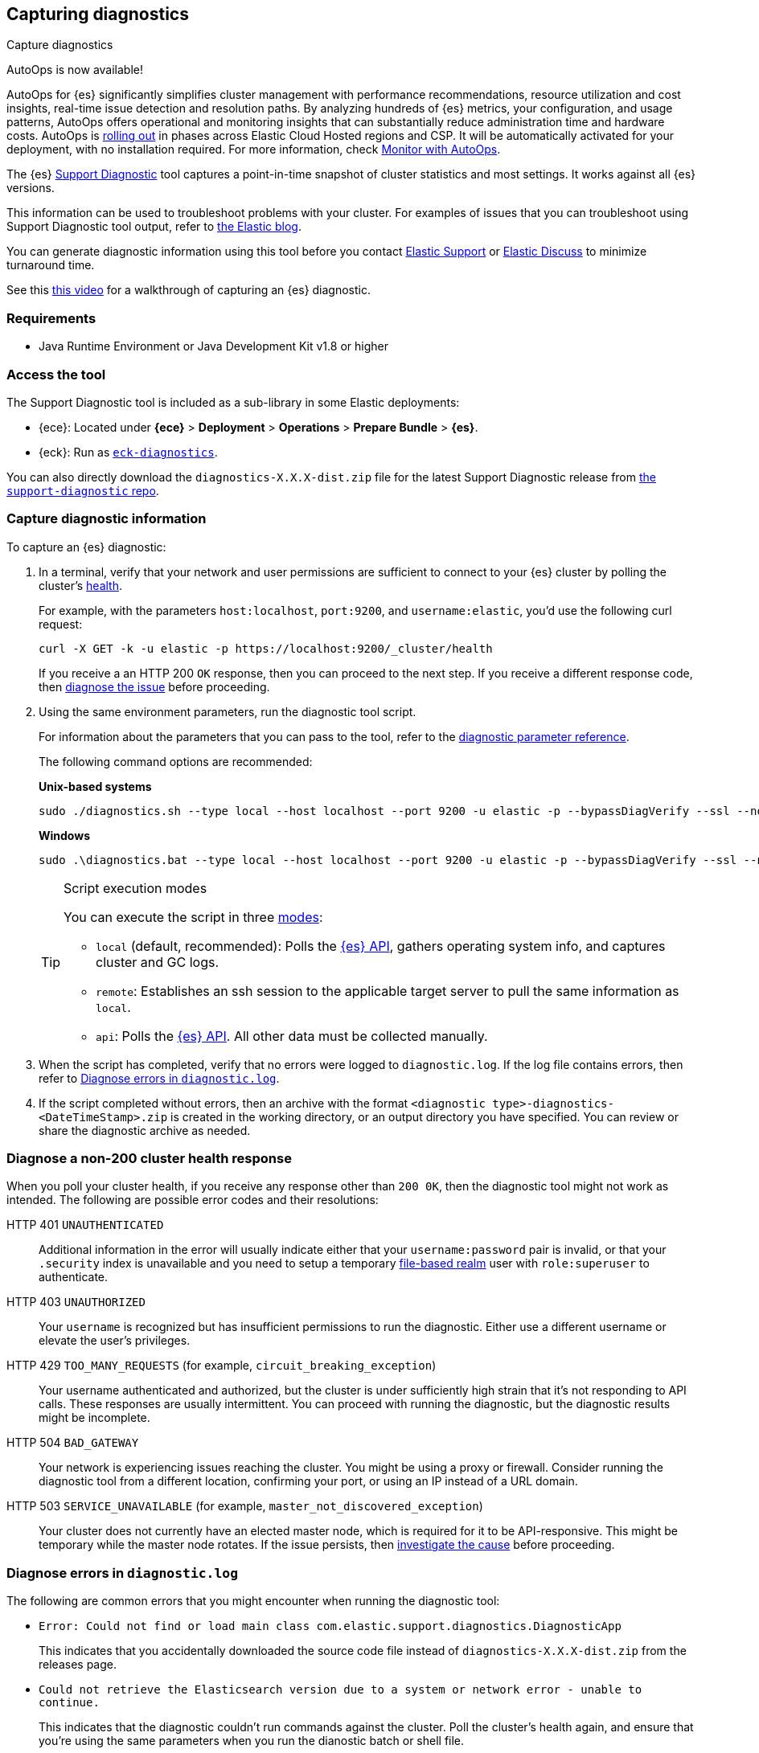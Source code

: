 [[diagnostic]]
== Capturing diagnostics
++++
<titleabbrev>Capture diagnostics</titleabbrev>
++++
:keywords: Elasticsearch diagnostic, diagnostics

****
AutoOps is now available!
 
AutoOps for {es} significantly simplifies cluster management with performance recommendations, resource utilization and cost insights, real-time issue detection and resolution paths. By analyzing hundreds of {es} metrics, your configuration, and usage patterns, AutoOps offers operational and monitoring insights that can substantially reduce administration time and hardware costs. AutoOps is 
https://www.elastic.co/guide/en/cloud/current/ec-autoops-regions.html[rolling out] in phases across Elastic Cloud Hosted regions and CSP. It will be automatically activated for your deployment, with no installation required. For more information, check https://www.elastic.co/guide/en/cloud/current/ec-autoops.html[Monitor with AutoOps].
****

The {es} https://github.com/elastic/support-diagnostics[Support Diagnostic] tool captures a point-in-time snapshot of cluster statistics and most settings. 
It works against all {es} versions. 

This information can be used to troubleshoot problems with your cluster. For examples of issues that you can troubleshoot using Support Diagnostic tool output, refer to https://www.elastic.co/blog/why-does-elastic-support-keep-asking-for-diagnostic-files[the Elastic blog].

You can generate diagnostic information using this tool before you contact https://support.elastic.co[Elastic Support] or 
https://discuss.elastic.co[Elastic Discuss] to minimize turnaround time. 

See this https://www.youtube.com/watch?v=Bb6SaqhqYHw[this video] for a walkthrough of capturing an {es} diagnostic.

[discrete]
[[diagnostic-tool-requirements]]
=== Requirements

-  Java Runtime Environment or Java Development Kit v1.8 or higher

[discrete]
[[diagnostic-tool-access]]
=== Access the tool

The Support Diagnostic tool is included as a sub-library in some Elastic deployments: 

* {ece}: Located under **{ece}** > **Deployment** > **Operations** > 
**Prepare Bundle** > **{es}**. 
* {eck}: Run as https://www.elastic.co/guide/en/cloud-on-k8s/current/k8s-take-eck-dump.html[`eck-diagnostics`].

You can also directly download the `diagnostics-X.X.X-dist.zip` file for the latest Support Diagnostic release
from https://github.com/elastic/support-diagnostics/releases/latest[the `support-diagnostic` repo].


[discrete]
[[diagnostic-capture]]
=== Capture diagnostic information

To capture an {es} diagnostic: 

. In a terminal, verify that your network and user permissions are sufficient to connect to your {es} 
cluster by polling the cluster's <<cluster-health,health>>.
+
For example, with the parameters `host:localhost`, `port:9200`, and `username:elastic`, you'd use the following curl request:
+
[source,sh]
----
curl -X GET -k -u elastic -p https://localhost:9200/_cluster/health
----
// NOTCONSOLE
+
If you receive a an HTTP 200 `OK` response, then you can proceed to the next step. If you receive a different 
response code, then <<diagnostic-non-200,diagnose the issue>> before proceeding.

. Using the same environment parameters, run the diagnostic tool script. 
+
For information about the parameters that you can pass to the tool, refer to the https://github.com/elastic/support-diagnostics#standard-options[diagnostic 
parameter reference]. 
+
The following command options are recommended:
+
**Unix-based systems**
+
[source,sh]
----
sudo ./diagnostics.sh --type local --host localhost --port 9200 -u elastic -p --bypassDiagVerify --ssl --noVerify
----
+
**Windows**
+
[source,sh]
----
sudo .\diagnostics.bat --type local --host localhost --port 9200 -u elastic -p --bypassDiagVerify --ssl --noVerify
----
+
[TIP]
.Script execution modes
====
You can execute the script in three https://github.com/elastic/support-diagnostics#diagnostic-types[modes]: 

* `local` (default, recommended): Polls the <<rest-apis,{es} API>>, 
gathers operating system info, and captures cluster and GC logs. 

* `remote`: Establishes an ssh session 
to the applicable target server to pull the same information as `local`.

* `api`: Polls the <<rest-apis,{es} API>>. All other data must be 
collected manually.
====

. When the script has completed, verify that no errors were logged to `diagnostic.log`. 
If the log file contains errors, then refer to <<diagnostic-log-errors,Diagnose errors in `diagnostic.log`>>.

. If the script completed without errors, then an archive with the format `<diagnostic type>-diagnostics-<DateTimeStamp>.zip` is created in the working directory, or an output directory you have specified. You can review or share the diagnostic archive as needed.

[discrete]
[[diagnostic-non-200]]
=== Diagnose a non-200 cluster health response

When you poll your cluster health, if you receive any response other than `200 0K`, then the diagnostic tool 
might not work as intended. The following are possible error codes and their resolutions:

HTTP 401 `UNAUTHENTICATED`::
Additional information in the error will usually indicate either 
that your `username:password` pair is invalid, or that your `.security` 
index is unavailable and you need to setup a temporary 
<<file-realm,file-based realm>> user with `role:superuser` to authenticate.

HTTP 403 `UNAUTHORIZED`::
Your `username` is recognized but 
has insufficient permissions to run the diagnostic. Either use a different 
username or elevate the user's privileges.

HTTP 429 `TOO_MANY_REQUESTS` (for example, `circuit_breaking_exception`)::
Your username authenticated and authorized, but the cluster is under 
sufficiently high strain that it's not responding to API calls. These 
responses are usually intermittent. You can proceed with running the diagnostic, 
but the diagnostic results might be incomplete.

HTTP 504 `BAD_GATEWAY`::
Your network is experiencing issues reaching the cluster. You might be using a proxy or firewall. 
Consider running the diagnostic tool from a different location, confirming your port, or using an IP
instead of a URL domain. 

HTTP 503 `SERVICE_UNAVAILABLE` (for example, `master_not_discovered_exception`)::
Your cluster does not currently have an elected master node, which is 
required for it to be API-responsive. This might be temporary while the master 
node rotates. If the issue persists, then <<cluster-fault-detection,investigate the cause>> 
before proceeding. 

[discrete]
[[diagnostic-log-errors]]
=== Diagnose errors in `diagnostic.log`

The following are common errors that you might encounter when running the diagnostic tool:

* `Error: Could not find or load main class com.elastic.support.diagnostics.DiagnosticApp`
+
This indicates that you accidentally downloaded the source code file 
instead of `diagnostics-X.X.X-dist.zip` from the releases page.

* `Could not retrieve the Elasticsearch version due to a system or network error - unable to continue.` 
+ 
This indicates that the diagnostic couldn't run commands against the cluster. 
Poll the cluster's health again, and ensure that you're using the same parameters 
when you run the dianostic batch or shell file.

* A `security_exception` that includes `is unauthorized for user`:
+
The provided user has insufficient admin permissions to run the diagnostic tool. Use another
user, or grant the user `role:superuser` privileges.